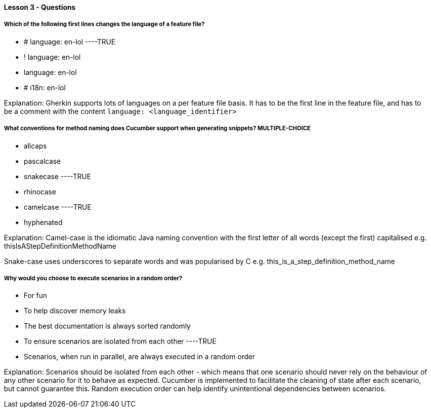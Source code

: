 ==== Lesson 3 - Questions


===== Which of the following first lines changes the language of a feature file?

* # language: en-lol ----TRUE
* ! language: en-lol
* language: en-lol
* # i18n: en-lol

Explanation:
Gherkin supports lots of languages on a per feature file basis. It has to be the first line in the feature file, and has to be a comment with the content `language: <language_identifier>`

===== What conventions for method naming does Cucumber support when generating snippets? ** MULTIPLE-CHOICE **

* allcaps
* pascalcase
* snakecase ----TRUE
* rhinocase
* camelcase ----TRUE
* hyphenated

Explanation:
Camel-case is the idiomatic Java naming convention with the first letter of all words (except the first) capitalised e.g. thisIsAStepDefinitionMethodName

Snake-case uses underscores to separate words and was popularised by C e.g. this_is_a_step_definition_method_name

===== Why would you choose to execute scenarios in a random order?

* For fun
* To help discover memory leaks
* The best documentation is always sorted randomly
* To ensure scenarios are isolated from each other ----TRUE
* Scenarios, when run in parallel, are always executed in a random order

Explanation:
Scenarios should be isolated from each other - which means that one scenario should never rely on the behaviour of any other scenario for it to behave as expected. Cucumber is implemented to facilitate the cleaning of state after each scenario, but cannot guarantee this. Random execution order can help identify unintentional dependencies between scenarios.
